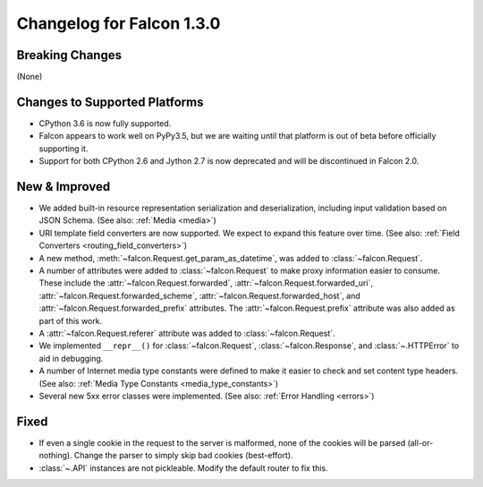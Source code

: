 Changelog for Falcon 1.3.0
==========================

Breaking Changes
----------------

(None)

Changes to Supported Platforms
------------------------------

- CPython 3.6 is now fully supported.
- Falcon appears to work well on PyPy3.5, but we are waiting until
  that platform is out of beta before officially supporting it.
- Support for both CPython 2.6 and Jython 2.7 is now deprecated and
  will be discontinued in Falcon 2.0.

New & Improved
--------------

- We added built-in resource representation serialization and
  deserialization, including input validation based on JSON Schema.
  (See also: :ref:`Media <media>`)
- URI template field converters are now supported. We expect to expand
  this feature over time. (See also:
  :ref:`Field Converters <routing_field_converters>`)
- A new method, :meth:`~falcon.Request.get_param_as_datetime`, was added to
  :class:`~falcon.Request`.
- A number of attributes were added to :class:`~falcon.Request` to
  make proxy information easier to consume. These include the
  :attr:`~falcon.Request.forwarded`, :attr:`~falcon.Request.forwarded_uri`,
  :attr:`~falcon.Request.forwarded_scheme`, :attr:`~falcon.Request.forwarded_host`,
  and :attr:`~falcon.Request.forwarded_prefix` attributes. The
  :attr:`~falcon.Request.prefix` attribute was also added as part of this
  work.
- A :attr:`~falcon.Request.referer` attribute was added to
  :class:`~falcon.Request`.
- We implemented ``__repr__()`` for :class:`~falcon.Request`,
  :class:`~falcon.Response`, and :class:`~.HTTPError` to aid in
  debugging.
- A number of Internet media type constants were defined to make it
  easier to check and set content type headers. (See also:
  :ref:`Media Type Constants <media_type_constants>`)
- Several new 5xx error classes were implemented. (See also:
  :ref:`Error Handling <errors>`)


Fixed
-----

- If even a single cookie in the request to the server is malformed,
  none of the cookies will be parsed (all-or-nothing). Change the
  parser to simply skip bad cookies (best-effort).
- :class:`~.API` instances are not pickleable. Modify the default router
  to fix this.
